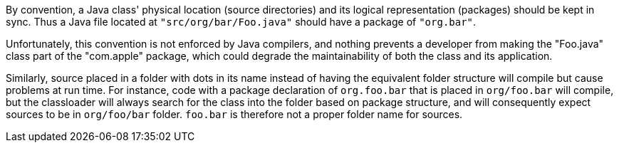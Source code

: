 By convention, a Java class' physical location (source directories) and its logical representation (packages) should be kept in sync. Thus a Java file located at ``++"src/org/bar/Foo.java"++`` should have a package of ``++"org.bar"++``. 


Unfortunately, this convention is not enforced by Java compilers, and nothing prevents a developer from making the "Foo.java" class part of the "com.apple" package, which could degrade the maintainability of both the class and its application.


Similarly, source placed in a folder with dots in its name instead of having the equivalent folder structure will compile but cause problems at run time. For instance, code with a package declaration of ``++org.foo.bar++`` that is placed in ``++org/foo.bar++`` will compile, but the classloader will always search for the class into the folder based on package structure, and will consequently expect sources to be in ``++org/foo/bar++`` folder. ``++foo.bar++`` is therefore not a proper folder name for sources.
